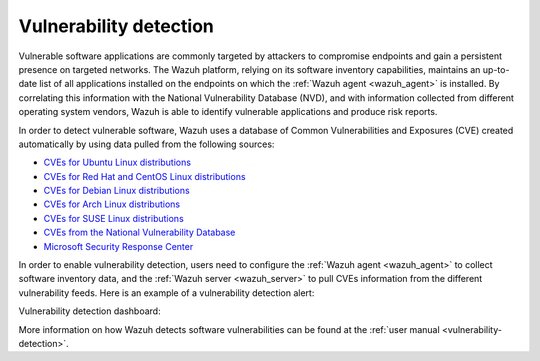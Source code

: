 .. Copyright (C) 2021 Wazuh, Inc.

.. _vulnerability_detection:

Vulnerability detection
=======================

Vulnerable software applications are commonly targeted by attackers to compromise endpoints and gain a persistent presence on targeted networks. The Wazuh platform, relying on its software inventory capabilities, maintains an up-to-date list of all applications installed on the endpoints on which the :ref:`Wazuh agent <wazuh_agent>` is installed. By correlating this information with the National Vulnerability Database (NVD), and with information collected from different operating system vendors, Wazuh is able to identify vulnerable applications and produce risk reports.  

In order to detect vulnerable software, Wazuh uses a database of Common Vulnerabilities and Exposures  (CVE) created automatically by using data pulled from the following sources:

- `CVEs for Ubuntu Linux distributions <https://canonical.com>`_
- `CVEs for Red Hat and CentOS Linux distributions <https://access.redhat.com>`_
- `CVEs for Debian Linux distributions <https://www.debian.org>`_
- `CVEs for Arch Linux distributions <https://security.archlinux.org>`_
- `CVEs for SUSE Linux distributions <https://ftp.suse.com>`_
- `CVEs from the National Vulnerability Database <https://nvd.nist.gov/>`_
- `Microsoft Security Response Center <https://www.microsoft.com/msrc>`_

In order to enable vulnerability detection, users need to configure the :ref:`Wazuh agent <wazuh_agent>` to collect software inventory data, and the :ref:`Wazuh server <wazuh_server>` to pull CVEs information from the different vulnerability feeds. Here is an example of a vulnerability detection alert:

.. code-block:: json
  :emphasize-lines: 11,29,31,45,51
  :class: output

  {
    "agent": {
      "id": "003",
      "ip": "10.0.1.102",
      "name": "Windows"
    },
    "location": "vulnerability-detector",
    "data": {
      "vulnerability": {
        "assigner": "cve@mitre.org",
        "cve": "CVE-2020-12395",
        "cve_version": "4.0",
        "cvss": {
          "cvss2": {
            "base_score": "10",
            "vector": {
              "access_complexity": "low",
              "attack_vector": "network",
              "authentication": "none",
              "availability": "complete",
              "confidentiality_impact": "complete",
              "integrity_impact": "complete"
            }
          }
        },
        "cwe_reference": "CWE-119",
        "package": {
          "architecture": "x86_64",
          "condition": "less than 68.8.0",
          "generated_cpe": "a:mozilla:thunderbird:68.0::::::x86_64:",
          "name": "Mozilla Thunderbird 68.0 (x64 en-US)",
          "version": "68.0"
        },
        "published": "2020-05-26",
        "references": [
          "https://bugzilla.mozilla.org/buglist.cgi?bug_id=1595886%2C1611482%2C1614704%2C1624098%2C1625749%2C1626382%2C1628076%2C1631508",
          "https://security.gentoo.org/glsa/202005-03",
          "https://security.gentoo.org/glsa/202005-04",
          "https://usn.ubuntu.com/4373-1/",
          "https://www.mozilla.org/security/advisories/mfsa2020-16/",
          "https://www.mozilla.org/security/advisories/mfsa2020-17/",
          "https://www.mozilla.org/security/advisories/mfsa2020-18/",
          "https://nvd.nist.gov/vuln/detail/CVE-2020-12395"
        ],
        "severity": "High",
        "title": "Mozilla developers and community members reported memory safety bugs present in Firefox 75 and Firefox ESR 68.7. Some of these bugs showed evidence of memory corruption and we presume that with enough effort some of these could have been exploited to run arbitrary code. This vulnerability affects Firefox ESR < 68.8, Firefox < 76, and Thunderbird < 68.8.0.",
        "updated": "2020-06-12"
      }
    },
    "rule": {
      "description": "CVE-2020-12395 affects Mozilla Thunderbird 68.0 (x64 en-US)",
      "id": "23505",
      "level": 10
    },
    "timestamp": "2020-07-20T00:41:36.302+0000"
  }

Vulnerability detection dashboard:

.. image:: ../../images/getting_started/use_case_vulnerability.png
   :align: center
   :width: 100%

More information on how Wazuh detects software vulnerabilities can be found at the :ref:`user manual <vulnerability-detection>`.
